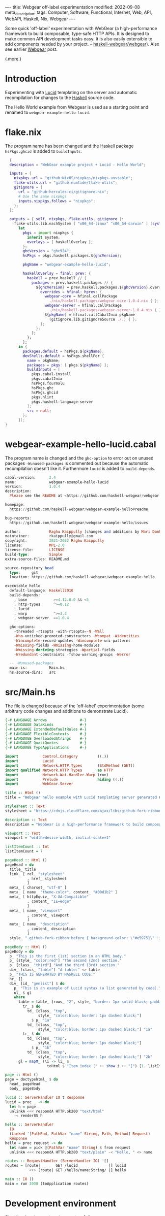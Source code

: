----
title: Webgear off-label experimentation
modified: 2022-09-08
meta_description: 
tags: Computer, Software, Functional, Internet, Web, API, WebAPI, Haskell, Nix, Webgear
----

#+OPTIONS: ^:nil

Some quick 'off-label' experimentation with WebGear (a
high-performance framework to build composable, type-safe HTTP APIs.
It is designed to make common API development tasks easy. It is also
easily extensible to add components needed by your project. --
[[https://github.com/haskell-webgear/webgear][haskell-webgear/webgear]]). Also see earlier [[https://photonsphere.org/posts/2022-09-06-haskell-webgear.html][Webgear]] post.

(.more.)

* Introduction

Experimenting with [[https://github.com/chrisdone/lucid][Lucid]] templating on the server and automatic
recompilation for changes to the [[https://www.haskell.org/][Haskell]] source code.

The Hello World example from Webgear is used as a starting point and renamed to =webgear-example-hello-lucid=.

* flake.nix

The program name has been changed and the Haskell package =hsPkgs.ghcid= is added to =buildInputs=.

#+BEGIN_SRC nix
  {
  description = "WebGear example project + Lucid - Hello World";

  inputs = {
    nixpkgs.url = "github:NixOS/nixpkgs/nixpkgs-unstable";
    flake-utils.url = "github:numtide/flake-utils";
    gitignore = {
      url = "github:hercules-ci/gitignore.nix";
      # Use the same nixpkgs
      inputs.nixpkgs.follows = "nixpkgs";
    };
  };

  outputs = { self, nixpkgs, flake-utils, gitignore }:
    flake-utils.lib.eachSystem [ "x86_64-linux" "x86_64-darwin" ] (system:
      let
        pkgs = import nixpkgs {
          inherit system;
          overlays = [ haskellOverlay ];
        };
        ghcVersion = "ghc924";
        hsPkgs = pkgs.haskell.packages.${ghcVersion};

        pkgName = "webgear-example-hello-lucid";

        haskellOverlay = final: prev: {
          haskell = prev.haskell // {
            packages = prev.haskell.packages // {
              ${ghcVersion} = prev.haskell.packages.${ghcVersion}.override {
                overrides = hfinal: hprev: {
                  webgear-core = hfinal.callPackage
                    ./nix/haskell-packages/webgear-core-1.0.4.nix { };
                  webgear-server = hfinal.callPackage
                    ./nix/haskell-packages/webgear-server-1.0.4.nix { };
                  ${pkgName} = hfinal.callCabal2nix pkgName
                    (gitignore.lib.gitignoreSource ./.) { };
                };
              };
            };
          };
        };
      in {
        packages.default = hsPkgs.${pkgName};
        devShells.default = hsPkgs.shellFor {
          name = pkgName;
          packages = pkgs: [ pkgs.${pkgName} ];
          buildInputs = [
            pkgs.cabal-install
            pkgs.cabal2nix
            hsPkgs.fourmolu
            hsPkgs.ghc
            hsPkgs.ghcid
            pkgs.hlint
            pkgs.haskell-language-server
          ];
          src = null;
        };
      });
}
#+END_SRC

* webgear-example-hello-lucid.cabal

The program name is changed and the =ghc-option= to error out on unused packages =-Wunused-packages=
is commented out because the automatic recompilation doesn't like it. Furthermore =lucid= is added to =build-depends=.

#+BEGIN_SRC haskell
cabal-version:      2.4
name:               webgear-example-hello-lucid
version:            1.0.4
description:
  Please see the README at <https://github.com/haskell-webgear/webgear-example-hello#readme>

homepage:
  https://github.com/haskell-webgear/webgear-example-hello#readme

bug-reports:
  https://github.com/haskell-webgear/webgear-example-hello/issues

author:             Raghu Kaippully [changes and additions by Mari Donkers]
maintainer:         rkaippully@gmail.com
copyright:          2021-2022 Raghu Kaippully
license:            MPL-2.0
license-file:       LICENSE
build-type:         Simple
extra-source-files: README.md

source-repository head
  type:     git
  location: https://github.com/haskell-webgear/webgear-example-hello

executable hello
  default-language: Haskell2010
  build-depends:
    , base            >=4.12.0.0 && <5
    , http-types      ^>=0.12
    , lucid
    , warp            ^>=3.3
    , webgear-server  ==1.0.4

  ghc-options:
    -threaded -rtsopts -with-rtsopts=-N -Wall
    -Wno-unticked-promoted-constructors -Wcompat -Widentities
    -Wincomplete-record-updates -Wincomplete-uni-patterns
    -Wmissing-fields -Wmissing-home-modules
    -Wmissing-deriving-strategies -Wpartial-fields
    -Wredundant-constraints -fshow-warning-groups -Werror

  -- -Wunused-packages
  main-is:          Main.hs
  hs-source-dirs:   src
#+END_SRC

* src/Main.hs

The file is changed because of the 'off-label' experimentation (some
arbitrary code changes and additions to demonstrate Lucid).

#+BEGIN_SRC haskell
{-# LANGUAGE Arrows               #-}
{-# LANGUAGE DataKinds            #-}
{-# LANGUAGE ExtendedDefaultRules #-}
{-# LANGUAGE FlexibleContexts     #-}
{-# LANGUAGE OverloadedStrings    #-}
{-# LANGUAGE QuasiQuotes          #-}
{-# LANGUAGE TypeApplications     #-}

import           Control.Category         ((.))
import           Lucid
import           Network.HTTP.Types       (StdMethod (GET))
import qualified Network.HTTP.Types       as HTTP
import           Network.Wai.Handler.Warp (run)
import           Prelude                  hiding ((.))
import           WebGear.Server

title :: Html ()
title = "Webgear hello example with Lucid templating server generated HTML"

stylesheet :: Text
stylesheet = "https://cdnjs.cloudflare.com/ajax/libs/github-fork-ribbon-css/0.2.2/gh-fork-ribbon.min.css"

description :: Text
description = "WebGear is a high-performance framework to build composable, type-safe HTTP APIs. It is designed to make common API development tasks easy. It is also easily extensible to add components needed by your project."

viewport :: Text
viewport = "width=device-width, initial-scale=1"

listItemCount :: Int
listItemCount = 7

pageHead :: Html ()
pageHead = do
  title_ title
  link_ [ rel_ "stylesheet"
          , href_ stylesheet
          ]
  meta_ [ charset_ "utf-8" ]
  meta_ [ name_ "theme-color", content_ "#00d1b2" ]
  meta_ [ httpEquiv_ "X-UA-Compatible"
          , content_ "IE=edge"
          ]
  meta_ [ name_ "viewport"
          , content_ viewport
          ]
  meta_ [ name_ "description"
          , content_ description
          ]
  style_ ".github-fork-ribbon:before { background-color: \"#e59751\" !important; }"

pageBody :: Html ()
pageBody = do
  p_ "This is the first (1st) section in an HTML body."
  p_ [style_ "color:red"] "The second (2nd) section."
  p_ [class_ "third"] "And the third (3rd) section."
  div_ [class_ "table"] "A table:" <> table
  p_ "THIS IS GENERATED BY HASKELL CODE:"
  hr_ []
  div_ [id_ "genlist"] $ do
    p_ "This is an example of Lucid syntax (a list generated by code)."
    ul_ $ gl
    where
      table = table_ [rows_ "2", style_ "border: 1px solid black; padding:10px;"] $ do
        tr_ $ do
          td_ [class_ "top",
               style_ "color:blue; border: 1px dashed black;"]
            $ p_ "1a"
          td_ [class_ "top",
               style_ "color:blue; border: 1px dashed black;"] "1a"
        tr_ $ do
          td_ [class_ "top",
               style_ "color:blue; border: 1px dashed black;"]
            $ p_ "1b"
          td_ [class_ "top",
               style_ "color:blue; border: 1px dashed black;"] "2b"
      gl = mapM_ (\i -> li_ $
                   toHtml $ "Item index [" ++ show i ++ "]") [1..listItemCount]

page :: Html ()
page = doctypehtml_ $ do
  head_ pageHead
  body_ pageBody

lucid :: ServerHandler IO t Response
lucid = proc _ -> do
  let h = page
  unlinkA <<< respondA HTTP.ok200 "text/html"
    -< renderBS h

hello :: ServerHandler
  IO
  (Linked '[PathEnd, PathVar "name" String, Path, Method] Request)
  Response
hello = proc request -> do
  let name = pick @(PathVar "name" String) $ from request
  unlinkA <<< respondA HTTP.ok200 "text/plain" -< "Hello, " <> name

routes :: RequestHandler (ServerHandler IO) '[]
routes = [route|       GET /lucid              |] lucid
           <+> [route| GET /hello/name:String/ |] hello

main :: IO ()
main = run 3000 (toApplication routes)
#+END_SRC

* Development environment
Start the development environment as follows.
#+BEGIN_SRC sh
  nix develop
#+END_SRC

* Automatic recompilation
To start automatic recompilation use the following command:

#+BEGIN_SRC sh
ghcid -c 'cabal repl' -T Main.main --restart=./webgear-example-hello-lucid.cabal
#+END_SRC

* Loading the Lucid generated page
Navigate to http://localhost:3000/lucid and reload the page in the
browser when you have changed something and the automatic
recompilation has finished. Note that you will need to terminate the
automatic reload command and =exit= out of the development environment
and restart both, after changing the =flake.nix= or
=webgear-example-hello-lucid.cabal= file.
